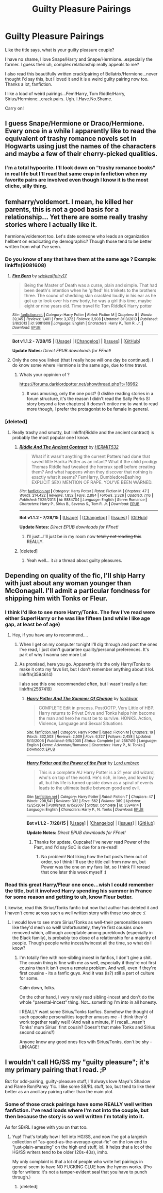 #+TITLE: Guilty Pleasure Pairings

* Guilty Pleasure Pairings
:PROPERTIES:
:Score: 17
:DateUnix: 1438317675.0
:DateShort: 2015-Jul-31
:FlairText: Discussion
:END:
Like the title says, what is your guilty pleasure couple?

I have no shame, I love Snape/Harry and Snape/Hermione...especially the former. I guess their uh, complex relationship really appeals to me?

I also read this beautifully written crack!pairing of Bellatrix/Hermione...never thought I'd say this, but I loved it and it is a weird guilty pairing now too. Thanks a lot, fanfiction.

I like a load of weird pairings...Fem!Harry, Tom Riddle/Harry, Sirius/Hermione...crack pairs. Ugh. I.Have.No.Shame.

Carry on!


** I guess Snape/Hermione or Draco/Hermione. Every once in a while I apparently like to read the equivalent of trashy romance novels set in Hogwarts using just the names of the characters and maybe a few of their cherry-picked qualities.
:PROPERTIES:
:Author: boomberrybella
:Score: 9
:DateUnix: 1438317892.0
:DateShort: 2015-Jul-31
:END:

*** I'm a total hypocrite. I'll look down on "trashy romance books" in real life but I'll read that same crap in fanfiction when my favorite pairs are involved even though I know it is the most cliche, silly thing.
:PROPERTIES:
:Score: 11
:DateUnix: 1438319445.0
:DateShort: 2015-Jul-31
:END:


** femharry/voldemort. I mean, he killed her parents, this is not a good basis for a relationship... Yet there are some really trashy stories where I actually like it.

hermione/voldemort too. Let's date someone who leads an organization hellbent on eradicating my demographic? Though those tend to be better written from what I've seen.
:PROPERTIES:
:Author: Riversz
:Score: 9
:DateUnix: 1438332788.0
:DateShort: 2015-Jul-31
:END:

*** Do you know of any that have them at the same age ? Example: linkffn(9081608)
:PROPERTIES:
:Author: pokefinder2
:Score: 4
:DateUnix: 1438343284.0
:DateShort: 2015-Jul-31
:END:

**** [[http://www.fanfiction.net/s/9081608/1/][*/Fire Born/*]] by [[https://www.fanfiction.net/u/1111871/wickedlfairy17][/wickedlfairy17/]]

#+begin_quote
  Being the Master of Death was a curse, plain and simple. That had been death's intention when he 'gifted' his trinkets to the brothers three. The sound of shedding skin crackled loudly in his ear as he got up to look over his new body, he was a girl this time, maybe eight or nine years old. Time travel fic Tom RiddleX Harry potter
#+end_quote

^{/Site/: [[http://www.fanfiction.net/][fanfiction.net]] *|* /Category/: Harry Potter *|* /Rated/: Fiction M *|* /Chapters/: 8 *|* /Words/: 39,145 *|* /Reviews/: 1,481 *|* /Favs/: 3,372 *|* /Follows/: 3,908 *|* /Updated/: 8/13/2013 *|* /Published/: 3/8/2013 *|* /id/: 9081608 *|* /Language/: English *|* /Characters/: Harry P., Tom R. Jr. *|* /Download/: [[http://www.p0ody-files.com/ff_to_ebook/mobile/makeEpub.php?id=9081608][EPUB]]}

--------------

*Bot v1.1.2 - 7/28/15* *|* [[[https://github.com/tusing/reddit-ffn-bot/wiki/Usage][Usage]]] | [[[https://github.com/tusing/reddit-ffn-bot/wiki/Changelog][Changelog]]] | [[[https://github.com/tusing/reddit-ffn-bot/issues/][Issues]]] | [[[https://github.com/tusing/reddit-ffn-bot/][GitHub]]]

*Update Notes:* /Direct EPUB downloads for FFnet!/
:PROPERTIES:
:Author: FanfictionBot
:Score: 2
:DateUnix: 1438343294.0
:DateShort: 2015-Jul-31
:END:


**** Only the one you linked (that I really hope will one day be continued). I do know some where Hermione is the same age, due to time travel.
:PROPERTIES:
:Author: Riversz
:Score: 1
:DateUnix: 1438346496.0
:DateShort: 2015-Jul-31
:END:

***** Whats your oppinion of ?

[[https://forums.darklordpotter.net/showthread.php?t=18962]]
:PROPERTIES:
:Author: pokefinder2
:Score: 1
:DateUnix: 1438351803.0
:DateShort: 2015-Jul-31
:END:

****** It was amusing, only the one post? (I dislike reading stories in a forum structure, it's the reason I didn't read the Sally Perks SI story beyond a few chapters) It doesn't entice me to want to read more though, I prefer the protagonist to be female in general.
:PROPERTIES:
:Author: Riversz
:Score: 1
:DateUnix: 1438353718.0
:DateShort: 2015-Jul-31
:END:


*** [deleted]
:PROPERTIES:
:Score: 3
:DateUnix: 1438337653.0
:DateShort: 2015-Jul-31
:END:

**** Really trashy and smutty, but linkffn(Riddle and the ancient contract) is probably the most popular one I know.
:PROPERTIES:
:Author: Riversz
:Score: 3
:DateUnix: 1438338920.0
:DateShort: 2015-Jul-31
:END:

***** [[http://www.fanfiction.net/s/9884704/1/][*/Riddle And The Ancient Contract/*]] by [[https://www.fanfiction.net/u/1124986/HERMIT532][/HERMIT532/]]

#+begin_quote
  What if it wasn't anything the current Potters had done that saved little Harika Potter as an infant? What if the child prodigy Thomas Riddle had tweaked the horcrux spell before creating them? And what happens when they discover that nothing is exactly what it seems? FemHarry, DumbledoreBashing EXPLICIT SEX/ MENTION OF RAPE. YOU'VE BEEN WARNED.
#+end_quote

^{/Site/: [[http://www.fanfiction.net/][fanfiction.net]] *|* /Category/: Harry Potter *|* /Rated/: Fiction M *|* /Chapters/: 47 *|* /Words/: 214,422 *|* /Reviews/: 1,852 *|* /Favs/: 2,884 *|* /Follows/: 3,326 *|* /Updated/: 7/16 *|* /Published/: 11/29/2013 *|* /id/: 9884704 *|* /Language/: English *|* /Genre/: Romance *|* /Characters/: Harry P., Sirius B., Severus S., Tom R. Jr. *|* /Download/: [[http://www.p0ody-files.com/ff_to_ebook/mobile/makeEpub.php?id=9884704][EPUB]]}

--------------

*Bot v1.1.2 - 7/28/15* *|* [[[https://github.com/tusing/reddit-ffn-bot/wiki/Usage][Usage]]] | [[[https://github.com/tusing/reddit-ffn-bot/wiki/Changelog][Changelog]]] | [[[https://github.com/tusing/reddit-ffn-bot/issues/][Issues]]] | [[[https://github.com/tusing/reddit-ffn-bot/][GitHub]]]

*Update Notes:* /Direct EPUB downloads for FFnet!/
:PROPERTIES:
:Author: FanfictionBot
:Score: 1
:DateUnix: 1438338954.0
:DateShort: 2015-Jul-31
:END:

****** I'll just...I'll just be in my room now +totally not reading this+. REALLY.
:PROPERTIES:
:Score: 6
:DateUnix: 1438372117.0
:DateShort: 2015-Aug-01
:END:


***** [deleted]
:PROPERTIES:
:Score: 1
:DateUnix: 1438339096.0
:DateShort: 2015-Jul-31
:END:

****** Yeah well... it /is/ a thread about guilty pleasures.
:PROPERTIES:
:Author: Riversz
:Score: 2
:DateUnix: 1438339492.0
:DateShort: 2015-Jul-31
:END:


** Depending on quality of the fic, I'll ship Harry with just about any woman younger than McGonagall. I'll admit a particular fondness for shipping him with Tonks or Fleur.
:PROPERTIES:
:Author: Karasu-sama
:Score: 9
:DateUnix: 1438318269.0
:DateShort: 2015-Jul-31
:END:

*** I think I'd like to see more Harry/Tonks. The few I've read were either Super!Harry or he was like fifteen (and while I like age gap, at least be of age)
:PROPERTIES:
:Author: girlikecupcake
:Score: 5
:DateUnix: 1438356921.0
:DateShort: 2015-Jul-31
:END:

**** Hey, if you have any to recommend....
:PROPERTIES:
:Author: Karasu-sama
:Score: 2
:DateUnix: 1438357459.0
:DateShort: 2015-Jul-31
:END:

***** When I get on my computer tonight I'll dig through and post the ones I've read, I just don't guarantee quality/personal preferences. It's part of why I wanna see more Lol
:PROPERTIES:
:Author: girlikecupcake
:Score: 2
:DateUnix: 1438357670.0
:DateShort: 2015-Jul-31
:END:


***** As promised, here you go. Apparently it's the only Harry/Tonks to make it onto my favs list, but I don't remember anything about it lol. linkffn(3594614)

I also see this one recommended often, but I wasn't really a fan: linkffn(2567419)
:PROPERTIES:
:Author: girlikecupcake
:Score: 2
:DateUnix: 1438391168.0
:DateShort: 2015-Aug-01
:END:

****** [[http://www.fanfiction.net/s/2567419/1/][*/Harry Potter And The Summer Of Change/*]] by [[https://www.fanfiction.net/u/708471/lorddwar][/lorddwar/]]

#+begin_quote
  COMPLETE Edit in process. PostOOTP, Very Little of HBP. Harry returns to Privet Drive and Tonks helps him become the man and hero he must be to survive. HONKS. Action, Violence, Language and Sexual Situations
#+end_quote

^{/Site/: [[http://www.fanfiction.net/][fanfiction.net]] *|* /Category/: Harry Potter *|* /Rated/: Fiction M *|* /Chapters/: 19 *|* /Words/: 332,503 *|* /Reviews/: 2,509 *|* /Favs/: 6,327 *|* /Follows/: 2,458 *|* /Updated/: 5/13/2006 *|* /Published/: 9/5/2005 *|* /Status/: Complete *|* /id/: 2567419 *|* /Language/: English *|* /Genre/: Adventure/Romance *|* /Characters/: Harry P., N. Tonks *|* /Download/: [[http://www.p0ody-files.com/ff_to_ebook/mobile/makeEpub.php?id=2567419][EPUB]]}

--------------

[[http://www.fanfiction.net/s/3594614/1/][*/Harry Potter and the Power of the Past/*]] by [[https://www.fanfiction.net/u/726855/Lord-umbrex][/Lord umbrex/]]

#+begin_quote
  This is a complete AU Harry Potter is a 21 year old wizard, who's on top of the world. He's rich, in love, and loved by all, but his life is turned upside down as a spiral of events leads to the ultimate battle between good and evil.
#+end_quote

^{/Site/: [[http://www.fanfiction.net/][fanfiction.net]] *|* /Category/: Harry Potter *|* /Rated/: Fiction T *|* /Chapters/: 47 *|* /Words/: 298,541 *|* /Reviews/: 332 *|* /Favs/: 562 *|* /Follows/: 389 *|* /Updated/: 12/25/2014 *|* /Published/: 6/15/2007 *|* /Status/: Complete *|* /id/: 3594614 *|* /Language/: English *|* /Characters/: Harry P., N. Tonks *|* /Download/: [[http://www.p0ody-files.com/ff_to_ebook/mobile/makeEpub.php?id=3594614][EPUB]]}

--------------

*Bot v1.1.2 - 7/28/15* *|* [[[https://github.com/tusing/reddit-ffn-bot/wiki/Usage][Usage]]] | [[[https://github.com/tusing/reddit-ffn-bot/wiki/Changelog][Changelog]]] | [[[https://github.com/tusing/reddit-ffn-bot/issues/][Issues]]] | [[[https://github.com/tusing/reddit-ffn-bot/][GitHub]]]

*Update Notes:* /Direct EPUB downloads for FFnet!/
:PROPERTIES:
:Author: FanfictionBot
:Score: 2
:DateUnix: 1438391232.0
:DateShort: 2015-Aug-01
:END:

******* Thanks for update, Cupcake! I've never read Power of the Past, and I'd say SoC is due for a re-read!
:PROPERTIES:
:Author: Karasu-sama
:Score: 1
:DateUnix: 1438414375.0
:DateShort: 2015-Aug-01
:END:

******** No problem! Not liking how the bot posts them out of order, so I think I'll use the title call from now on, but Power was the one on my favs list, so I think I'll reread that one later this week myself :)
:PROPERTIES:
:Author: girlikecupcake
:Score: 2
:DateUnix: 1438442642.0
:DateShort: 2015-Aug-01
:END:


*** Read this great Harry/Fleur one once...wish I could remember the title, but it involved Harry spending his summer in France for some reason and getting to uh, know Fleur better.

Likewise, read this Sirius/Tonks fanfic but now that author has deleted it and I haven't come across such a well written story with those two since :(
:PROPERTIES:
:Score: 3
:DateUnix: 1438319628.0
:DateShort: 2015-Jul-31
:END:

**** I would love to see more Sirius/Tonks as well--their personalities seem like they'd mesh so well! Unfortunately, they're first cousins once removed which, although acceptable among purebloods (especially in the Black family), is probably too close of a relationship for a majority of people. Though people write incest/twincest all the time, so what do I know?
:PROPERTIES:
:Author: Madam_Hook
:Score: 2
:DateUnix: 1438520394.0
:DateShort: 2015-Aug-02
:END:

***** I'm totally fine with non-sibling incest in fanfics, I don't give a shit. The cousin thing is fine with me as well, especially if they're not first cousins than it isn't even a remote problem. And well, even if they're first cousins - its a fanfic guys. And it was (is?) still a part of culture for some.

Calm down, folks.

On the other hand, I very rarely read sibling-incest and don't do the whole "parental-incest" thing. Not...something I'm into in all honesty.

I REALLY want some Sirius/Tonks fanfics. Somehow the thought of such opposite personalities together amuses me - I think they'd work together really well! (And wait a minute, if I recall...wasn't Tonks' mum Sirius' first cousin? Doesn't that make Tonks and Sirius second cousins?)

Anyone know any good ones fics with Sirius/Tonks, don't be shy - LINKAGE!
:PROPERTIES:
:Score: 1
:DateUnix: 1438546055.0
:DateShort: 2015-Aug-03
:END:


** I wouldn't call HG/SS my "guilty pleasure"; it's my primary pairing that I read. ;P

But for odd-pairing, guilty-pleasure stuff, I'll always love Maya's Shadow and Flame Ron/Pansy 'fic. I like some SB/RL stuff, too, but tend to like them better as an ancillary pairing rather than the main plot.
:PROPERTIES:
:Author: rainbowmoonheartache
:Score: 7
:DateUnix: 1438318328.0
:DateShort: 2015-Jul-31
:END:

*** Some of those crack pairings have some REALLY well written fanfiction. I've read loads where I'm not into the couple, but then because the story is so well written I'm totally into it.

As for SB/RL I agree with you on that too.
:PROPERTIES:
:Score: 4
:DateUnix: 1438319517.0
:DateShort: 2015-Jul-31
:END:

**** Yup! That's totally how I fell into HG/SS, and now I've got a largeish collection of "as-good-as-the-average-great-fic" on the low end to "just-plain-amazing" on the high end stuff, lol. It helps that a lot of the HG/SS writers tend to be older (20s-40s), imho.

My only complaint is that a lot of people who write het pairings in general seem to have NO FUCKING CLUE how the hymen works. (Pro tip for writers: it's not a tamper-evident seal that you have to punch through.)
:PROPERTIES:
:Author: rainbowmoonheartache
:Score: 5
:DateUnix: 1438320041.0
:DateShort: 2015-Jul-31
:END:

***** [deleted]
:PROPERTIES:
:Score: 2
:DateUnix: 1438362198.0
:DateShort: 2015-Jul-31
:END:

****** Sure thing! I love getting to share my favourite contributions to the HMS Prudence and Potions. ;)

Fair warning: I tend to like epics, and I don't shy away from explicit material. Though not everything I like is all that long, I don't typically do one-shots. And not everything I like is NC-17, either, but I don't tend to mark out most stories in my head by the presence/lack of explicit content. So, basically, I don't remember relative lengths or ratings on the vast majority of these. If those are concerns for you, I recommend reading the authors' synopses before beginning reading! :)

Anyway, here're a few for you to take a look at. :) If there're any recs you'd like to make in return (I haven't read everything!), I'd love that! :D

- [[http://www.witchfics.org/fr/][Fire and the Rose by Abby and Anne]] -- The one that got me into liking the 'ship. :) I frequently rec this one to people to introduce them to HG/SS in general.
- [[http://ashwinder.sycophanthex.com/viewstory.php?sid=2981][Somewhere I Have Never Travelled by Strangeland]] -- Time Travel, but not the usual way
- The Phoenix Trilogy by grangerous ([[https://www.fanfiction.net/s/4763572/1/Phoenix-Song-or-Hermione-Granger-and-the-HB-P][Phoenix Song]], [[https://www.fanfiction.net/s/5129305/1/Phoenix-Tears-or-Hermione-Granger-and-the-DH][Phoenix Tears]], and [[https://www.fanfiction.net/s/7600629/1/Phoenix-Fire-or-Hermione-Granger-and-the-EW][Phoenix Fire]]) -- companion 'fic to HBP, DH, and replaces the epilogue. All three are epics and wonderful.
- [[http://ashwinder.sycophanthex.com/viewstory.php?sid=1574][Cloak of Courage by WendyNat]] -- Written pre-HBP; features lots of interesting Dark Arts theory.
- [[http://ashwinder.sycophanthex.com/viewstory.php?sid=12541][Vanity by Wartcap]] -- companion 'fic to HBP; time travel; very funny in places
- [[http://ashwinder.sycophanthex.com/viewstory.php?sid=2665][Unfinished Business by Ramos]] -- Ghosts!
- [[http://ashwinder.sycophanthex.com/viewstory.php?sid=2002][Soul Searching by Quillusion]] -- somewhat older 'fic, but kind of classic, imo
- [[http://ashwinder.sycophanthex.com/viewstory.php?sid=20534][The Problem with Purity by Silver Birch]] -- Epic length, innovative magic ideas. Also involves H/D (ancillary pairing)
- [[http://ashwinder.sycophanthex.com/viewstory.php?sid=250][Time Does Not Heal All Wounds by WendyNat]] -- This is in my to-reread pile; it's been a while and literally the only thing I remember is loving it, LOL. It also has a sequel, [[http://ashwinder.sycophanthex.com/viewstory.php?sid=646][Some Scars Never Fade]].
- [[http://www.thepetulantpoetess.com/viewstory.php?sid=1480][In Annulo by ladyofthemasque]] -- post HBP; replaces DH
- [[http://restrictedsection.org/story.php?story=1284][For Someone Special by ladyofthemasque]] -- VERY long (575,984 words), very explicit, but very well written. Involves one of those psychic mental/emotional/telepathic bond things.
:PROPERTIES:
:Author: rainbowmoonheartache
:Score: 4
:DateUnix: 1438376115.0
:DateShort: 2015-Aug-01
:END:

******* [deleted]
:PROPERTIES:
:Score: 3
:DateUnix: 1438376546.0
:DateShort: 2015-Aug-01
:END:

******** You are most welcome! I hope you enjoy (at least some of? I'm sure there'll be places our tastes differ) them! :D

And, yeah -- I found that all those sites that require registration are actually kind of cool, because they let you add stuff as 'favourites' and then you can find 'em later. :D But then I still have to go from site to site to collect them later for rec lists, lol. Ah, well!
:PROPERTIES:
:Author: rainbowmoonheartache
:Score: 1
:DateUnix: 1438376736.0
:DateShort: 2015-Aug-01
:END:

********* [deleted]
:PROPERTIES:
:Score: 1
:DateUnix: 1438428599.0
:DateShort: 2015-Aug-01
:END:

********** <3 Awesome! I have not read it yet! :D Thank you!!
:PROPERTIES:
:Author: rainbowmoonheartache
:Score: 1
:DateUnix: 1438443047.0
:DateShort: 2015-Aug-01
:END:


******* Thanks for the recs! HG/SS has also been my primary pairing of choice for the last few years, but there's a few on your list that I haven't read! I definitely second The Fire and the Rose, though--I read that one for the first time pretty early on (I re-read it every couple years because I liked it so much, haha) and would definitely recommend it to those new to the pairing.
:PROPERTIES:
:Author: Madam_Hook
:Score: 2
:DateUnix: 1438520717.0
:DateShort: 2015-Aug-02
:END:


*** I'm curious as to what the draw of Snape paired with anyone is. My interpretation of him from canon is a petty, abusive, vindictive, arrogant, asshole. His only redeeming qualities are intelligence and magical talent. Many call him brave but he only turned on and fights against Voldemort because V killed the women he was obsessed with.
:PROPERTIES:
:Author: Bobo54bc
:Score: 2
:DateUnix: 1438401604.0
:DateShort: 2015-Aug-01
:END:

**** So, different readers and writers have different reasons why they find him interesting to pair off with people.

Certainly, the best fanfics preserve the canon traits he has, such as having a truly appalling temper, being vindictive, arrogant, snarky, intelligent, and an asshole -- but they also tend to ascribe to him the /positive/ sides of those traits. In canon, Harry (our sole viewpoint character) is the person absolutely least likely to ascribe any positive traits to him whatsoever, but inherent with a such a limited viewpoint is the possibility that /other/ characters interpret him /differently/, and fanfic takes advantage of that.

In Snape-centric fanon, he's generally presented as a snarky, cynical, brooding, passionate (in canon, this is generally seen as anger, but you can see some of his passion for his craft in his opening speech in SS/PS), brilliant (frequently emphasizing his canon skills in creating/refining potions and spells), /sexy/ (essentially never for his appearance, but most often for his voice and the way he moves and his manner), confident, strongly principled man.

His defection from Voldemort in 'fic written either after the revelation of his love for Lily or with that as the author's headcanon (a very common headcanon, even for people who ship Snape with other people), was due to /love/ (which you interpret as "obsession"). His fanon reasons for /joining/ Voldemort in the first place (not discussed in canon, to the best of my recollection) are generally not due to any adherence to Voldemort's racist rhetoric, but other causes -- often, an interest in Dark Arts or a thirst for revenge against someone (frequently James Potter and/or his own father) -- which means that when Voldemort betrays Snape by targetting the woman he loves despite him begging Voldemort not to, Snape turns coat to try to protect her. (Remember, Snape /did/ turn /before/ the Potters were dead.)

His status as a double agent is almost always a subject of interest for fanfic writers, too -- the tension inherent in such a position and the need for him to maintain his cover /despite/ any personal feelings he might have allow for a lot of leeway regarding his outright cruelty towards others. (After all, even in the years when Voldemort was believed dead, Malfoy and many of the other Death Eaters were at large and could easily make his life hell, if not murder him outright if they suspected he /hadn't/ been trying to play Dumbledore for a fool.)

So, basically, a lot of it comes down to interpretation and personal opinion -- like everything else in fanfiction. :)
:PROPERTIES:
:Author: rainbowmoonheartache
:Score: 3
:DateUnix: 1438406784.0
:DateShort: 2015-Aug-01
:END:


**** He's a complex, intriguing character in canon; in the movies he was played by the sinisterly charming, older-man Alan Rickman who has a voice like sex.

Need I say more?
:PROPERTIES:
:Score: 2
:DateUnix: 1438403901.0
:DateShort: 2015-Aug-01
:END:

***** That's the thing, he's not complex in canon. He's straight up a dick in all aspects of his personality in every scene he's in. Even when hes being helpful he does it in a dickish manner. There's no intrigue there.
:PROPERTIES:
:Author: Bobo54bc
:Score: -1
:DateUnix: 1438405280.0
:DateShort: 2015-Aug-01
:END:

****** ...Did you even read the books?
:PROPERTIES:
:Score: 1
:DateUnix: 1438405523.0
:DateShort: 2015-Aug-01
:END:

******* Yes. What part of his described character is difficult to understand? Being a spy doesn't necessitate being complex. He's easy to understand. He's the typical bullied in high school so I'll use my authority on anyone to make myself feel better personality.
:PROPERTIES:
:Author: Bobo54bc
:Score: 0
:DateUnix: 1438406029.0
:DateShort: 2015-Aug-01
:END:

******** I agree with you.

A lot of people don't see this, they like to romanticise Snape and tend to forget the bits where he tries to get Lupin the dementor's kiss because he doesn't like him, where he enjoys tormenting Harry while he's trying to save Crouch Sr, where he forces kids to do horrible, painful detentions, where Snape was a willing death-eater for ages before the prophecy, where he forces Harry to dive into a freezing pond to get the sword for lolz or where Snape sells the Order out with the seven Harrys thing even though he's already Voldemorts right-hand man after killing Dumbledore and doesn't need to prove himself any further.

I can't remember what other crap he's done but the sum of it is that Snape is an arse who deserved a much more painful death.
:PROPERTIES:
:Author: Ch1pp
:Score: 1
:DateUnix: 1438433142.0
:DateShort: 2015-Aug-01
:END:

********* [deleted]
:PROPERTIES:
:Score: 4
:DateUnix: 1438441881.0
:DateShort: 2015-Aug-01
:END:

********** No, I get that people see Snape as a sort of self-made martyr and feel sorry for him and I'm sure you could come up with good things he's done like protecting Dumbledore's army or saving Harry in first year quidditch.

I always feel like Snape could have said to Voldemort: "I had to act like a decent human being to convince Dumbledore." but instead chose with Dumbledore to act like a bastard to convince Voldemort.

If you've got some pro-Snape points then please let me know them but they'll have to be bloody good to convince me after he tried to have Lupin kissed.
:PROPERTIES:
:Author: Ch1pp
:Score: 1
:DateUnix: 1438460183.0
:DateShort: 2015-Aug-02
:END:

*********** [deleted]
:PROPERTIES:
:Score: 4
:DateUnix: 1438464741.0
:DateShort: 2015-Aug-02
:END:

************ All the while 3 children are proclaiming Black's innocence, which Snape should instantly be able to see as true if he's as much of a super!Legilimens as the later books claim him to be.

Also, depending on when Snape looks at the map (which doesn't show the shack) he either sees Lupin chasing after Sirius, Ron, Harry et al. or he sees Lupin going into the tunnel by himself. If he saw the earlier he would have no reason to not assume that Lupin saw the map and is off to confront Black (in which case he could have taken the wolfsbane potion that was with him at the time to the shack) or he sees Lupin going to where he was able to transform safely by himself and he had no-reason to go at all. There is no reason for Snape not to bring the Wolfsbane other than him being an arse.

I can see how Snape reacts in the shack from your point of view, but even then with Granger asking him to stop and listen to them he doesn't. He acts in an unreasonable and arseholic way because, although he is one of the good guys, he is in fact and unreasonable arsehole.
:PROPERTIES:
:Author: Ch1pp
:Score: 2
:DateUnix: 1438467505.0
:DateShort: 2015-Aug-02
:END:


********** You. I like you. I liked you before, but this comment? This comment is spot-on perfect and awesome. You rock. I upvoted you, but that wasn't sufficient to express myself, so have a somewhat off-topic comment.
:PROPERTIES:
:Author: rainbowmoonheartache
:Score: 1
:DateUnix: 1438456701.0
:DateShort: 2015-Aug-01
:END:


**** Here's the thing, though--we know that from cannon /now/. I started reading fanfiction with Snape as a main character (or at least a primary influence) only a bit after the fifth book was published, and much of it had been written before (or ignored) the fifth book. Back then, Snape was very much an ambiguous, intriguing character. Was he on Dumbledore's side or wasn't he? He was a complete arse to Harry, but he was trying to help him and protect the Stone in the first book, and he went up against a werewolf to protect the students in the third. We find out that he had been bullied by Harry's dad and his friends in the fifth.

By the time the sixth book came out I had come across many different characterizations of Snape--both good and bad, but mostly good--for years and that definitely clouded how I interpreted cannon, how I reacted to it. Then afterwards we had two years to wonder--was Snape actually on Dumbledore's side, or Voldemort's? Tons of new Snape-centric fanfiction (ok, a lot of fanfiction in general but I mostly read Snape-centric stuff) came out in this period exploring his motivations, his excuses, his background, everything. Every time I'd read an intriguing opinion, I'd think to myself, "I wonder if/how Rowling will cover/explain/include this in the real book?"

Unfortunately, I found myself having the same thoughts while reading the seventh book shortly after it came out. I had to remind myself that this /was/ the real book, it wasn't just another fanfic that I could ignore and dismiss as unimportant if I didn't like it. And I was so, so disappointed by the way Rowling wrapped up Snape's story. I had seen him as an unpleasant man who did the right thing not because he wanted people to like him, not because he thought he'd get anything out of it, but because it's Right. He had made a grave mistake in his past and he was doing everything in his power to make up for it despite thoroughly despising the other people he worked with and for. Instead, Rowling made his primary motivation his obsession with another man's wife and Dumbledore's manipulations.

/That's/ why I'm drawn to fanfiction involving Snape--not because I love his characterization in cannon, but because I don't. I read Snape-centric fanfiction so I can read about the character I "knew" before the seventh book came out. I read Snape-centric fanfiction so I can read about a man who got the short end of the stick time after time after time--an abusive childhood, parents with a broken marriage, really unpleasant looks, a complete inability to socialize normally, an unpleasant personality/disposition (no doubt exacerbated by his upbringing), being sorted into the "evil" house, being endlessly bullied by the "popular" kids in school, whose only friends (besides Lily) were only his friends to use him for his abilities, who made a horrible mistake that affected for ill the whole rest of his life--and who nonetheless is able to redeem himself and find peace with himself and his past and find his version of a happy ending instead of dying cold and alone on the floor of the Shrieking Shack. I read Snape-centric fanfiction because it shows that the world is not just black and white--unpleasant people can still be good people, and you don't have to fit in someone else's cookie-cutter mold of "that's just what nice people do!" to be admirable. I read Snape-centric fanfiction because it gives me hope.

The romance aspect is just icing on the cake. :-)
:PROPERTIES:
:Author: Madam_Hook
:Score: 1
:DateUnix: 1438684704.0
:DateShort: 2015-Aug-04
:END:


** I usually read Harry/any-female-character, but I guess Harry/Fleur is a guilty pleasure because they're usually so badly written even though they are entertaining.
:PROPERTIES:
:Author: Slindish
:Score: 6
:DateUnix: 1438323876.0
:DateShort: 2015-Jul-31
:END:


** Hogwarts x Giant Squid.

The very first fanfiction I ever read. To this day I shudder in recollection.
:PROPERTIES:
:Author: bunn2
:Score: 6
:DateUnix: 1438382647.0
:DateShort: 2015-Aug-01
:END:

*** Oh my god...I know the story you're talking of. I've...never been the same since.
:PROPERTIES:
:Score: 3
:DateUnix: 1438390427.0
:DateShort: 2015-Aug-01
:END:


*** There is only one of these. And we all know which one it is.
:PROPERTIES:
:Author: Karinta
:Score: 3
:DateUnix: 1438401366.0
:DateShort: 2015-Aug-01
:END:


*** THAT was your first fanfiction and you decided to keep reading them?! Wow.
:PROPERTIES:
:Author: Ch1pp
:Score: 2
:DateUnix: 1438467650.0
:DateShort: 2015-Aug-02
:END:

**** well i mean its not like I just saw the fic and was like 'wow this is really great high quality material I'm sure I could get addicted to this!!!'

my thought process was more like 'hey i just finished exams, took four hours to scroll through a weeks worth of material on tumblr, and theres absolutely nothing to do at 4am so you know what I'm going to go back to that one website where some mad writer paired Hogwarts Castle and a Giant Squid'

-addicted fanfiction reader since 2009(probably)
:PROPERTIES:
:Author: bunn2
:Score: 1
:DateUnix: 1438472664.0
:DateShort: 2015-Aug-02
:END:


** Bellatrix / Hermione reaches out to me. Its like the combination of my Id and superego.
:PROPERTIES:
:Author: UndeadBBQ
:Score: 4
:DateUnix: 1438343546.0
:DateShort: 2015-Jul-31
:END:

*** Adult Bellatrix or time travel-style?
:PROPERTIES:
:Author: Karinta
:Score: 3
:DateUnix: 1438401333.0
:DateShort: 2015-Aug-01
:END:

**** Adult Bella in this particular pairing.

There are many timey-wimey stories with a well done young Bellatrix. linkffn(Delenda Est) to name just one. I don't really have a favourite, but enjoy both styles for different reasons.
:PROPERTIES:
:Author: UndeadBBQ
:Score: 2
:DateUnix: 1438461283.0
:DateShort: 2015-Aug-02
:END:

***** [[http://www.fanfiction.net/s/5511855/1/][*/Delenda Est/*]] by [[https://www.fanfiction.net/u/116880/Lord-Silvere][/Lord Silvere/]]

#+begin_quote
  Harry is a prisoner, and Bellatrix has fallen from grace. The accidental activation of Bella's treasured heirloom results in another chance for Harry. It also gives him the opportunity to make the acquaintance of the young and enigmatic Bellatrix Black as they change the course of history.
#+end_quote

^{/Site/: [[http://www.fanfiction.net/][fanfiction.net]] *|* /Category/: Harry Potter *|* /Rated/: Fiction T *|* /Chapters/: 46 *|* /Words/: 392,449 *|* /Reviews/: 6,895 *|* /Favs/: 8,797 *|* /Follows/: 6,732 *|* /Updated/: 9/21/2013 *|* /Published/: 11/14/2009 *|* /Status/: Complete *|* /id/: 5511855 *|* /Language/: English *|* /Characters/: Harry P., Bellatrix L. *|* /Download/: [[http://www.p0ody-files.com/ff_to_ebook/mobile/makeEpub.php?id=5511855][EPUB]]}

--------------

*Bot v1.1.2 - 7/28/15* *|* [[[https://github.com/tusing/reddit-ffn-bot/wiki/Usage][Usage]]] | [[[https://github.com/tusing/reddit-ffn-bot/wiki/Changelog][Changelog]]] | [[[https://github.com/tusing/reddit-ffn-bot/issues/][Issues]]] | [[[https://github.com/tusing/reddit-ffn-bot/][GitHub]]]

*Update Notes:* /Direct EPUB downloads for FFnet!/
:PROPERTIES:
:Author: FanfictionBot
:Score: 1
:DateUnix: 1438461333.0
:DateShort: 2015-Aug-02
:END:


***** I prefer the younger Bella, mostly because she's not as fucked up mentally.
:PROPERTIES:
:Author: Karinta
:Score: 1
:DateUnix: 1438483557.0
:DateShort: 2015-Aug-02
:END:

****** But thats just what makes adult Bella so fun. But I always had a weakness for the mentally unstable characters.
:PROPERTIES:
:Author: UndeadBBQ
:Score: 2
:DateUnix: 1438515014.0
:DateShort: 2015-Aug-02
:END:

******* But then again, younger Bella does tend to be written as mentally unstable as well. At least in some respects.
:PROPERTIES:
:Author: Karinta
:Score: 1
:DateUnix: 1438778807.0
:DateShort: 2015-Aug-05
:END:

******** She's often written as this nihilistic character who already shows a hang for the darker arts and mindsets. Not yet insane, but headed there. Often because of her family. I have only seen her be written with a mental disorder once in this fic: linkffn(Time Heals All Wounds)

I think she's schizophrenic in this with a heavy case of abandonment issues.
:PROPERTIES:
:Author: UndeadBBQ
:Score: 2
:DateUnix: 1438782792.0
:DateShort: 2015-Aug-05
:END:

********* [[http://www.fanfiction.net/s/7847254/1/][*/Time Heals All Wounds/*]] by [[https://www.fanfiction.net/u/2421087/gredandforgerock][/gredandforgerock/]]

#+begin_quote
  How do you heal them faster? Get sent back in time and correct things. Some chars are OOC.
#+end_quote

^{/Site/: [[http://www.fanfiction.net/][fanfiction.net]] *|* /Category/: Harry Potter *|* /Rated/: Fiction T *|* /Chapters/: 31 *|* /Words/: 98,798 *|* /Reviews/: 439 *|* /Favs/: 772 *|* /Follows/: 356 *|* /Updated/: 5/25/2012 *|* /Published/: 2/18/2012 *|* /Status/: Complete *|* /id/: 7847254 *|* /Language/: English *|* /Genre/: Adventure *|* /Characters/: Harry P. *|* /Download/: [[http://www.p0ody-files.com/ff_to_ebook/mobile/makeEpub.php?id=7847254][EPUB]]}

--------------

*Bot v1.1.2 - 7/28/15* *|* [[[https://github.com/tusing/reddit-ffn-bot/wiki/Usage][Usage]]] | [[[https://github.com/tusing/reddit-ffn-bot/wiki/Changelog][Changelog]]] | [[[https://github.com/tusing/reddit-ffn-bot/issues/][Issues]]] | [[[https://github.com/tusing/reddit-ffn-bot/][GitHub]]]

*Update Notes:* /Direct EPUB downloads for FFnet!/
:PROPERTIES:
:Author: FanfictionBot
:Score: 1
:DateUnix: 1438782850.0
:DateShort: 2015-Aug-05
:END:

********** Now, that isn't the right one ._.

Damnit FanfictionBot, do you even link?

linkffn(7410369)
:PROPERTIES:
:Author: UndeadBBQ
:Score: 1
:DateUnix: 1438783052.0
:DateShort: 2015-Aug-05
:END:

*********** Let's try again: ffnbot!parent
:PROPERTIES:
:Author: FanfictionBot
:Score: 1
:DateUnix: 1439124088.0
:DateShort: 2015-Aug-09
:END:


*********** [[http://www.fanfiction.net/s/7410369/1/][*/Time Heals All Wounds/*]] by [[https://www.fanfiction.net/u/2053743/brightsilverkitty][/brightsilverkitty/]]

#+begin_quote
  Are Murderers born? Or are they made? When Hermione is sent to the past she is forced to become acquainted with someone she knew she'd hate for the rest of her life. Rated M for later chapters.
#+end_quote

^{/Site/: [[http://www.fanfiction.net/][fanfiction.net]] *|* /Category/: Harry Potter *|* /Rated/: Fiction M *|* /Chapters/: 52 *|* /Words/: 150,130 *|* /Reviews/: 1,155 *|* /Favs/: 815 *|* /Follows/: 737 *|* /Updated/: 12/31/2013 *|* /Published/: 9/25/2011 *|* /Status/: Complete *|* /id/: 7410369 *|* /Language/: English *|* /Genre/: Angst/Romance *|* /Characters/: Hermione G., Bellatrix L. *|* /Download/: [[http://www.p0ody-files.com/ff_to_ebook/mobile/makeEpub.php?id=7410369][EPUB]]}

--------------

*Bot v1.1.2 - 7/28/15* *|* [[[https://github.com/tusing/reddit-ffn-bot/wiki/Usage][Usage]]] | [[[https://github.com/tusing/reddit-ffn-bot/wiki/Changelog][Changelog]]] | [[[https://github.com/tusing/reddit-ffn-bot/issues/][Issues]]] | [[[https://github.com/tusing/reddit-ffn-bot/][GitHub]]]

*Update Notes:* /Direct EPUB downloads for FFnet!/
:PROPERTIES:
:Author: FanfictionBot
:Score: 1
:DateUnix: 1439124148.0
:DateShort: 2015-Aug-09
:END:


********* I haven't been able to find anything like Time Heals All Wounds that isn't Time Heals All Wounds itself. It's possibly unique in that aspect, and it's a great fic.
:PROPERTIES:
:Author: Karinta
:Score: 1
:DateUnix: 1438786238.0
:DateShort: 2015-Aug-05
:END:

********** Until the end. At that point I was seriously considering finding the author and bitch-slaping him/her.
:PROPERTIES:
:Author: UndeadBBQ
:Score: 2
:DateUnix: 1438791373.0
:DateShort: 2015-Aug-05
:END:

*********** That's why "A Good Elf" exists.

But seriously in retrospect, I think that the ending that was originally given to THAW is the one that is the most realistic in that situation, and it almost feels like a Shakespearean tragedy in that respect. It's what the consequences of the plot threads lead to, and it tears your heart out of your chest, and that's the end of the story. It achieves a sort of catharsis, and while I love reading "A Good Elf" because it turns that around and is likewise also cathartic (because we get to see them reunited once more as they were in the beginning), THAW proper has a perfectly legitimate ending.
:PROPERTIES:
:Author: Karinta
:Score: 1
:DateUnix: 1439242133.0
:DateShort: 2015-Aug-11
:END:

************ I never meant that as a bad thing. It speaks for the quality of the story that I can feel so betrayed by it.
:PROPERTIES:
:Author: UndeadBBQ
:Score: 2
:DateUnix: 1439243676.0
:DateShort: 2015-Aug-11
:END:

************* Yeah, I know what you mean.
:PROPERTIES:
:Author: Karinta
:Score: 1
:DateUnix: 1439243899.0
:DateShort: 2015-Aug-11
:END:


** Voldemort or Tom Riddle with Harry is absolutely my favorite guilty pairing. It's really hard to do well, but Athey usually pulls it off beautifully. But I definitely read some of the less awesome ones as well.
:PROPERTIES:
:Author: silkrobe
:Score: 5
:DateUnix: 1438379309.0
:DateShort: 2015-Aug-01
:END:


** Lucius/Hermione and Tom Riddle diarycrux/Anyone, are two that I enjoy. Though I'm not sure I feel guilty about it heh.
:PROPERTIES:
:Author: iheartlucius
:Score: 4
:DateUnix: 1438323165.0
:DateShort: 2015-Jul-31
:END:


** Definitely Sirius/Hermione. Also really enjoy Remus/Hermione and I won't say no to a well written Remus/Sirius either.
:PROPERTIES:
:Score: 3
:DateUnix: 1438333732.0
:DateShort: 2015-Jul-31
:END:

*** There are also triad stories with Remus/Hermione/Sirius. Reading about triads is definitely a guilty pleasure of me.
:PROPERTIES:
:Author: Riversz
:Score: 4
:DateUnix: 1438334384.0
:DateShort: 2015-Jul-31
:END:


*** I am so ashamed of how hot I find Sirius/Hermione to be. SOMEONE LINK ME SOME SHIT AND I WILL LOVE YOU FOREVER
:PROPERTIES:
:Score: 5
:DateUnix: 1438372231.0
:DateShort: 2015-Aug-01
:END:

**** I highly recommend linkffn(The Debt of Time by Shayalonnie), though it's quite long. It also has some Hermione/Remus.

There's also this one linkffn(roundabout destiny by MaryRoyale) that I recommend, but there are (well explained) alterations made to Hermione that make sense in the context of the story.

I really enjoy linkffn(one hundred and sixty nine by Mrs J's Soup) but I know some people felt like it dragged on a little bit. Has some scenes that made me crack up on the first read through.

I enjoyed the interactions and overall story in this one, but felt like it would have been much better expanded and broken up a little bit. linkffn(temporality by fangirlwithak)

I think linkffn(reason for life by ladyseradereturns) is a good one, and if you need smuttier smut, I believe the uncut versions are also on her blog that you can find through her bio page. She's got a couple good stories.

*Note*: the bot did not post them in the order I linked them, so careful Lol
:PROPERTIES:
:Author: girlikecupcake
:Score: 3
:DateUnix: 1438400495.0
:DateShort: 2015-Aug-01
:END:

***** [[http://www.fanfiction.net/s/4258204/1/][*/Reason For Life/*]] by [[https://www.fanfiction.net/u/809459/LadySeradeRETURNS][/LadySeradeRETURNS/]]

#+begin_quote
  Hermione uses the Time Turner to go back before the Potter's death, not to change things, but to change the outlook of Sirius's life. She went back for the sake of Harry, the Order and for his salvation. She didn't do it to fall in love
#+end_quote

^{/Site/: [[http://www.fanfiction.net/][fanfiction.net]] *|* /Category/: Harry Potter *|* /Rated/: Fiction M *|* /Chapters/: 31 *|* /Words/: 178,752 *|* /Reviews/: 892 *|* /Favs/: 1,448 *|* /Follows/: 527 *|* /Updated/: 1/4/2010 *|* /Published/: 5/15/2008 *|* /Status/: Complete *|* /id/: 4258204 *|* /Language/: English *|* /Genre/: Romance/Drama *|* /Characters/: Sirius B., Hermione G. *|* /Download/: [[http://www.p0ody-files.com/ff_to_ebook/mobile/makeEpub.php?id=4258204][EPUB]]}

--------------

[[http://www.fanfiction.net/s/8311387/1/][*/Roundabout Destiny/*]] by [[https://www.fanfiction.net/u/2764183/MaryRoyale][/MaryRoyale/]]

#+begin_quote
  Hermione's destiny is altered by the Powers that Be. She is cast back to the Marauder's Era where she is Hermione Potter, the pureblood fraternal twin sister of James Potter. She retains Hermione Granger's memories, and is determined to change her brother's fate for the better. Obviously AU. Starts in their 1st year. M for language, minor violence, etc.
#+end_quote

^{/Site/: [[http://www.fanfiction.net/][fanfiction.net]] *|* /Category/: Harry Potter *|* /Rated/: Fiction M *|* /Chapters/: 29 *|* /Words/: 169,487 *|* /Reviews/: 1,592 *|* /Favs/: 3,987 *|* /Follows/: 1,400 *|* /Updated/: 12/3/2014 *|* /Published/: 7/11/2012 *|* /Status/: Complete *|* /id/: 8311387 *|* /Language/: English *|* /Genre/: Romance/Adventure *|* /Characters/: Hermione G., Sirius B. *|* /Download/: [[http://www.p0ody-files.com/ff_to_ebook/mobile/makeEpub.php?id=8311387][EPUB]]}

--------------

[[http://www.fanfiction.net/s/6370763/1/][*/Temporality/*]] by [[https://www.fanfiction.net/u/2172812/fangirlwithak][/fangirlwithak/]]

#+begin_quote
  In order to prevent the destruction of the wizarding world, Hermione Granger goes back in time to work behind the scenes. However, she underestimates two very important factors: refashioning her life in a completely different reality... and Sirius Black.
#+end_quote

^{/Site/: [[http://www.fanfiction.net/][fanfiction.net]] *|* /Category/: Harry Potter *|* /Rated/: Fiction T *|* /Chapters/: 3 *|* /Words/: 51,189 *|* /Reviews/: 131 *|* /Favs/: 695 *|* /Follows/: 72 *|* /Published/: 10/3/2010 *|* /Status/: Complete *|* /id/: 6370763 *|* /Language/: English *|* /Genre/: Drama/Romance *|* /Characters/: Hermione G., Sirius B. *|* /Download/: [[http://www.p0ody-files.com/ff_to_ebook/mobile/makeEpub.php?id=6370763][EPUB]]}

--------------

[[http://www.fanfiction.net/s/10772496/1/][*/The Debt of Time/*]] by [[https://www.fanfiction.net/u/5869599/ShayaLonnie][/ShayaLonnie/]]

#+begin_quote
  FOUR PART SERIES - When Hermione finds a way to bring Sirius back from the Veil, her actions change the rest of the war. Little does she know her spell restoring him to life provokes magic she doesn't understand and sets her on a path that ends with a Time-Turner. (Pairings: HG/SB, HG/RL, and Canon Pairings) - Rated M for language, violence, and sexual scenes. *Art by Freya Ishtar*
#+end_quote

^{/Site/: [[http://www.fanfiction.net/][fanfiction.net]] *|* /Category/: Harry Potter *|* /Rated/: Fiction M *|* /Chapters/: 154 *|* /Words/: 791,030 *|* /Reviews/: 5,350 *|* /Favs/: 1,744 *|* /Follows/: 1,318 *|* /Updated/: 4/7 *|* /Published/: 10/21/2014 *|* /Status/: Complete *|* /id/: 10772496 *|* /Language/: English *|* /Genre/: Romance/Friendship *|* /Characters/: Hermione G., Sirius B., Remus L. *|* /Download/: [[http://www.p0ody-files.com/ff_to_ebook/mobile/makeEpub.php?id=10772496][EPUB]]}

--------------

[[http://www.fanfiction.net/s/8581093/1/][*/One Hundred and Sixty Nine/*]] by [[https://www.fanfiction.net/u/4216998/Mrs-J-s-Soup][/Mrs J's Soup/]]

#+begin_quote
  It was no accident. She was Hermione Granger - as if she'd do anything this insane without the proper research and reference charts. Arriving on the 14th of May 1981, She had given herself 169 days. An ample amount of time to commit murder if one had a strict schedule, the correct notes and the help of one possibly reluctant, estranged heir. COMPLETE!
#+end_quote

^{/Site/: [[http://www.fanfiction.net/][fanfiction.net]] *|* /Category/: Harry Potter *|* /Rated/: Fiction T *|* /Chapters/: 57 *|* /Words/: 317,360 *|* /Reviews/: 1,095 *|* /Favs/: 1,356 *|* /Follows/: 630 *|* /Updated/: 4/4 *|* /Published/: 10/4/2012 *|* /Status/: Complete *|* /id/: 8581093 *|* /Language/: English *|* /Genre/: Adventure/Romance *|* /Characters/: Hermione G., Sirius B., Remus L. *|* /Download/: [[http://www.p0ody-files.com/ff_to_ebook/mobile/makeEpub.php?id=8581093][EPUB]]}

--------------

*Bot v1.1.2 - 7/28/15* *|* [[[https://github.com/tusing/reddit-ffn-bot/wiki/Usage][Usage]]] | [[[https://github.com/tusing/reddit-ffn-bot/wiki/Changelog][Changelog]]] | [[[https://github.com/tusing/reddit-ffn-bot/issues/][Issues]]] | [[[https://github.com/tusing/reddit-ffn-bot/][GitHub]]]

*Update Notes:* /Direct EPUB downloads for FFnet!/
:PROPERTIES:
:Author: FanfictionBot
:Score: 3
:DateUnix: 1438400552.0
:DateShort: 2015-Aug-01
:END:


***** Ages ago I read this Sirius/Hermione story called Lavender and Lace - I thought it was going to be some smutty, trashy crap...boy was I wrong!

It was this fantastic non-magic AU set in mid-1800's England where Sirius is a roguish, charming man who is losing his fortune thanks to his own bad behavior and recklessness while Hermione is a bookish young maid working in his household who becomes his confidant. It had a very slow developing, very realistic relationship/romance and correct mannerisms/behavior for the time with very in-character characters.

SUCH a good story, but sadly I think the author deleted it. I cannot find it anyway.
:PROPERTIES:
:Score: 2
:DateUnix: 1438405834.0
:DateShort: 2015-Aug-01
:END:

****** Oh that sounds like it would've been wonderful! That's certainly not one I've read over the years, what a shame.
:PROPERTIES:
:Author: girlikecupcake
:Score: 1
:DateUnix: 1438406400.0
:DateShort: 2015-Aug-01
:END:


*** All three of those have been like my top three forever now. Love seeing more people into them.
:PROPERTIES:
:Author: girlikecupcake
:Score: 1
:DateUnix: 1438356827.0
:DateShort: 2015-Jul-31
:END:


*** R/S is not nearly as popular as it used to be, sadly...
:PROPERTIES:
:Author: Karinta
:Score: 0
:DateUnix: 1438401303.0
:DateShort: 2015-Aug-01
:END:


** Hmmmmmm

Harry/Fem!Voldemort, Harry/Lily, Harry/Charlie, Hermione/Charlie, Snape/Lockhart.... as long as both characters actually have canon characterizations (none of this Daphne Greengrass stuff) and stick to them (/cough/ Harmony /cough/), I'm a happy camper. The more surprising the better.

Plus, if you can convince me of Snockhart, that already says loads about your talent as a writer
:PROPERTIES:
:Author: TychoTyrannosaurus
:Score: 3
:DateUnix: 1438382780.0
:DateShort: 2015-Aug-01
:END:

*** Any Recs for Harry/Fem!Voldemort ?

So far I've read:

[[https://forums.darklordpotter.net/showthread.php?t=18962]]

and

linkffn(Tunderstorm)
:PROPERTIES:
:Author: pokefinder2
:Score: 2
:DateUnix: 1438388497.0
:DateShort: 2015-Aug-01
:END:

**** [[http://www.fanfiction.net/s/10033005/1/][*/Thunderstorm/*]] by [[https://www.fanfiction.net/u/4152100/Midnight-Craze][/Midnight Craze/]]

#+begin_quote
  Beatrice Prior comes into my life like a thunderstorm, suddenly turning my world upside down.
#+end_quote

^{/Site/: [[http://www.fanfiction.net/][fanfiction.net]] *|* /Category/: Divergent Trilogy *|* /Rated/: Fiction M *|* /Words/: 2,447 *|* /Reviews/: 31 *|* /Favs/: 41 *|* /Follows/: 8 *|* /Published/: 1/18/2014 *|* /Status/: Complete *|* /id/: 10033005 *|* /Language/: English *|* /Genre/: Romance/Hurt/Comfort *|* /Characters/: Tris/Beatrice P., Four/Tobias *|* /Download/: [[http://www.p0ody-files.com/ff_to_ebook/mobile/makeEpub.php?id=10033005][EPUB]]}

--------------

*Bot v1.1.2 - 7/28/15* *|* [[[https://github.com/tusing/reddit-ffn-bot/wiki/Usage][Usage]]] | [[[https://github.com/tusing/reddit-ffn-bot/wiki/Changelog][Changelog]]] | [[[https://github.com/tusing/reddit-ffn-bot/issues/][Issues]]] | [[[https://github.com/tusing/reddit-ffn-bot/][GitHub]]]

*Update Notes:* /Direct EPUB downloads for FFnet!/
:PROPERTIES:
:Author: FanfictionBot
:Score: 1
:DateUnix: 1438388615.0
:DateShort: 2015-Aug-01
:END:

***** Swing! ... and a miss.

linkffn(thunderstorm by T3t)
:PROPERTIES:
:Author: wordhammer
:Score: 2
:DateUnix: 1438398255.0
:DateShort: 2015-Aug-01
:END:

****** [[http://www.fanfiction.net/s/7186430/1/][*/Thunderstorm/*]] by [[https://www.fanfiction.net/u/2794632/T3t][/T3t/]]

#+begin_quote
  The first time, it was an accident. The second time... well, I really should have known better. HP/Fem!TR
#+end_quote

^{/Site/: [[http://www.fanfiction.net/][fanfiction.net]] *|* /Category/: Harry Potter *|* /Rated/: Fiction T *|* /Chapters/: 11 *|* /Words/: 40,414 *|* /Reviews/: 205 *|* /Favs/: 784 *|* /Follows/: 523 *|* /Updated/: 2/23/2012 *|* /Published/: 7/16/2011 *|* /Status/: Complete *|* /id/: 7186430 *|* /Language/: English *|* /Genre/: Romance/Adventure *|* /Characters/: Harry P., Tom R. Jr. *|* /Download/: [[http://www.p0ody-files.com/ff_to_ebook/mobile/makeEpub.php?id=7186430][EPUB]]}

--------------

*Bot v1.1.2 - 7/28/15* *|* [[[https://github.com/tusing/reddit-ffn-bot/wiki/Usage][Usage]]] | [[[https://github.com/tusing/reddit-ffn-bot/wiki/Changelog][Changelog]]] | [[[https://github.com/tusing/reddit-ffn-bot/issues/][Issues]]] | [[[https://github.com/tusing/reddit-ffn-bot/][GitHub]]]

*Update Notes:* /Direct EPUB downloads for FFnet!/
:PROPERTIES:
:Author: FanfictionBot
:Score: 1
:DateUnix: 1438398274.0
:DateShort: 2015-Aug-01
:END:


*** u/Obversa:
#+begin_quote
  Harry/Fem!Voldemort
#+end_quote

There are really far too many Fem!Harry/Voldemort fanfictions out there, and not enough of these.
:PROPERTIES:
:Author: Obversa
:Score: 1
:DateUnix: 1438724987.0
:DateShort: 2015-Aug-05
:END:


** I don't know if I'd really call any pairing a guilty pleasure, but I guess fem!Harry/anyone or Harry/harem. I don't really know if either count. To be honest, I never really understood the concept of a guilty pleasure.
:PROPERTIES:
:Author: onlytoask
:Score: 2
:DateUnix: 1438320546.0
:DateShort: 2015-Jul-31
:END:


** Oh definitely the cheesy romances of rose and scorpius. Basically everything there is of that pairing.
:PROPERTIES:
:Author: flame7926
:Score: 2
:DateUnix: 1438371559.0
:DateShort: 2015-Aug-01
:END:


** Probably Harry/Fleur or Harry/Tonks.

Er... I may also be one of the few who actually ships this but I do like Harry/Ron/Herimone. As a trio. There aren't many fics like that out there. Also quite like James/Sirius if it's implied but not overt, ya know? Or Sirius/Lily (same as before, implied not necessarily overt). Or James/Sirius/Lily. As a trio.
:PROPERTIES:
:Author: Cersei_nemo
:Score: 2
:DateUnix: 1438386037.0
:DateShort: 2015-Aug-01
:END:


** I quite like the whole hate sex becoming true love thing, so basically any pairing that works for that. Snape/Harry, Draco/Harry, Sirius/Snape.
:PROPERTIES:
:Author: TheKnightsTippler
:Score: 2
:DateUnix: 1438455229.0
:DateShort: 2015-Aug-01
:END:

*** So much YASSSSSS in this post.
:PROPERTIES:
:Score: 2
:DateUnix: 1438460350.0
:DateShort: 2015-Aug-02
:END:


*** I'm quite a fan of that dynamic as well! The problem is, we don't get a lot of options on the het side of the fandom. I usually have to resort to the rare Harry/Pansy fic, and even then it so seldom turns to a real romance. I think It's Just Sex and its abandoned sequel are the only ones.
:PROPERTIES:
:Author: Karasu-sama
:Score: 1
:DateUnix: 1438586606.0
:DateShort: 2015-Aug-03
:END:


** Snape/Draco. I wonder where my shame's gone to. I've never thought about this pairing, ever, I don't even like Draco that much, but once I saw them mentioned somewhere together and thought about it, it all started to make a disturbingly huge amount of sense. It just...works for me.
:PROPERTIES:
:Author: doctorwhoisthat
:Score: 2
:DateUnix: 1438614211.0
:DateShort: 2015-Aug-03
:END:


** I shamelessly love Bellatrix/Hermione. But really only when it's written by brightsilverkitty.

Also, old Katie Bell/Alicia Spinnet fics. There are a few of them out there...
:PROPERTIES:
:Author: Karinta
:Score: 1
:DateUnix: 1438401110.0
:DateShort: 2015-Aug-01
:END:


** harry/neville. there isn't enough of this. especially as they're both such cute kids in the first years.
:PROPERTIES:
:Author: tomintheconer
:Score: 1
:DateUnix: 1438531656.0
:DateShort: 2015-Aug-02
:END:

*** That sounds friggin' cute! I really like Neville, he doesn't get enough love!
:PROPERTIES:
:Score: 2
:DateUnix: 1438545314.0
:DateShort: 2015-Aug-03
:END:
